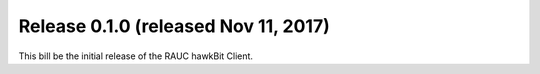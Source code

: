 Release 0.1.0 (released Nov 11, 2017)
-------------------------------------

This bill be the initial release of the RAUC hawkBit Client.
